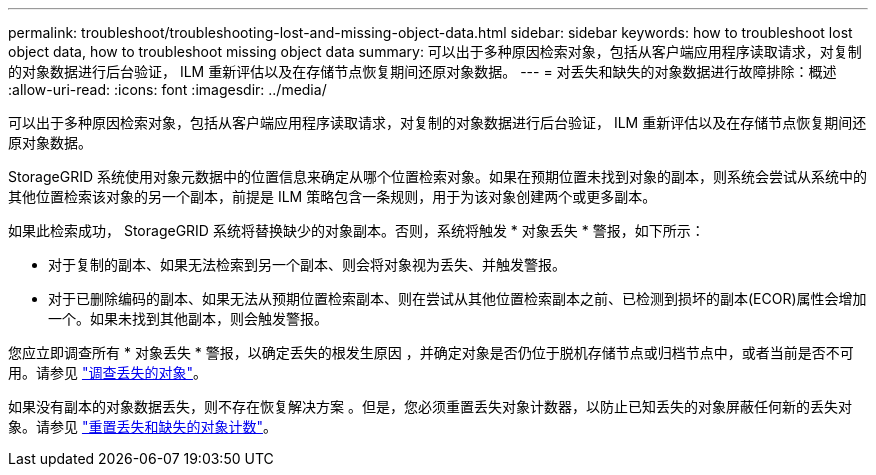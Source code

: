 ---
permalink: troubleshoot/troubleshooting-lost-and-missing-object-data.html 
sidebar: sidebar 
keywords: how to troubleshoot lost object data, how to troubleshoot missing object data 
summary: 可以出于多种原因检索对象，包括从客户端应用程序读取请求，对复制的对象数据进行后台验证， ILM 重新评估以及在存储节点恢复期间还原对象数据。 
---
= 对丢失和缺失的对象数据进行故障排除：概述
:allow-uri-read: 
:icons: font
:imagesdir: ../media/


[role="lead"]
可以出于多种原因检索对象，包括从客户端应用程序读取请求，对复制的对象数据进行后台验证， ILM 重新评估以及在存储节点恢复期间还原对象数据。

StorageGRID 系统使用对象元数据中的位置信息来确定从哪个位置检索对象。如果在预期位置未找到对象的副本，则系统会尝试从系统中的其他位置检索该对象的另一个副本，前提是 ILM 策略包含一条规则，用于为该对象创建两个或更多副本。

如果此检索成功， StorageGRID 系统将替换缺少的对象副本。否则，系统将触发 * 对象丢失 * 警报，如下所示：

* 对于复制的副本、如果无法检索到另一个副本、则会将对象视为丢失、并触发警报。
* 对于已删除编码的副本、如果无法从预期位置检索副本、则在尝试从其他位置检索副本之前、已检测到损坏的副本(ECOR)属性会增加一个。如果未找到其他副本，则会触发警报。


您应立即调查所有 * 对象丢失 * 警报，以确定丢失的根发生原因 ，并确定对象是否仍位于脱机存储节点或归档节点中，或者当前是否不可用。请参见 link:../troubleshoot/investigating-lost-objects.html["调查丢失的对象"]。

如果没有副本的对象数据丢失，则不存在恢复解决方案 。但是，您必须重置丢失对象计数器，以防止已知丢失的对象屏蔽任何新的丢失对象。请参见 link:resetting-lost-and-missing-object-counts.html["重置丢失和缺失的对象计数"]。
